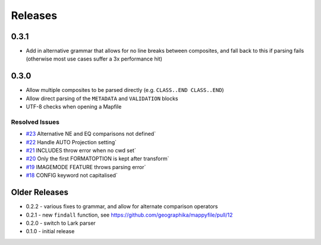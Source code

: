Releases
--------

0.3.1
+++++

+ Add in alternative grammar that allows for no line breaks between composites, and fall back to this
  if parsing fails (otherwise most use cases suffer a 3x performance hit)

0.3.0
+++++

+ Allow multiple composites to be parsed directly (e.g. ``CLASS..END CLASS..END``)
+ Allow direct parsing of the ``METADATA`` and ``VALIDATION`` blocks
+ UTF-8 checks when opening a Mapfile

Resolved Issues
***************

* `#23 <https://github.com/geographika/mappyfile/issues/23>`_ Alternative NE and EQ comparisons not defined`
* `#22 <https://github.com/geographika/mappyfile/issues/22>`_ Handle AUTO Projection setting`
* `#21 <https://github.com/geographika/mappyfile/issues/21>`_ INCLUDES throw error when no cwd set`
* `#20 <https://github.com/geographika/mappyfile/issues/20>`_ Only the first FORMATOPTION is kept after transform`
* `#19 <https://github.com/geographika/mappyfile/issues/19>`_ IMAGEMODE FEATURE throws parsing error`
* `#18 <https://github.com/geographika/mappyfile/issues/18>`_ CONFIG keyword not capitalised`

Older Releases
++++++++++++++

+ 0.2.2 - various fixes to grammar, and allow for alternate comparison operators
+ 0.2.1 - new ``findall`` function, see https://github.com/geographika/mappyfile/pull/12
+ 0.2.0 - switch to Lark parser
+ 0.1.0 - initial release